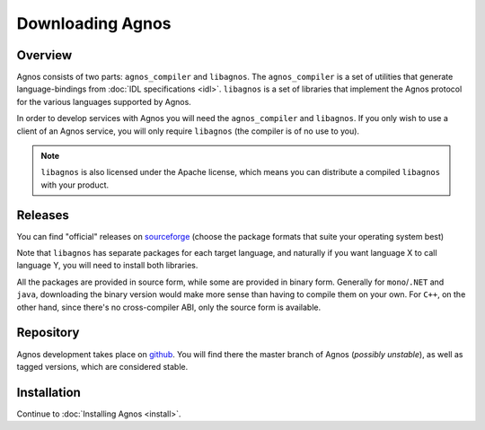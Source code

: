 Downloading Agnos
=================

Overview
--------
Agnos consists of two parts: ``agnos_compiler`` and ``libagnos``. The 
``agnos_compiler`` is a set of utilities that generate language-bindings from
:doc:`IDL specifications <idl>`. ``libagnos`` is a set of libraries that 
implement the Agnos protocol for the various languages supported by Agnos. 

In order to develop services with Agnos you will need the ``agnos_compiler``
and ``libagnos``. If you only wish to use a client of an Agnos service, 
you will only require ``libagnos`` (the compiler is of no use to you).

.. note::
  ``libagnos`` is also licensed under the Apache license, which means you can
  distribute a compiled ``libagnos`` with your product.


Releases
--------
You can find "official" releases on `sourceforge <http://sourceforge.net/downloads/agnos>`_
(choose the package formats that suite your operating system best)

Note that ``libagnos`` has separate packages for each target language, and 
naturally if you want language X to call language Y, you will need to install 
both libraries.

All the packages are provided in source form, while some are provided in 
binary form. Generally for ``mono``/``.NET`` and ``java``, downloading the
binary version would make more sense than having to compile them on your own.
For ``C++``, on the other hand, since there's no cross-compiler ABI, only
the source form is available.


Repository
----------
Agnos development takes place on `github <http://github.com/tomerfiliba/agnos>`_.
You will find there the master branch of Agnos (*possibly unstable*),
as well as tagged versions, which are considered stable.


Installation
------------
Continue to :doc:`Installing Agnos <install>`.





